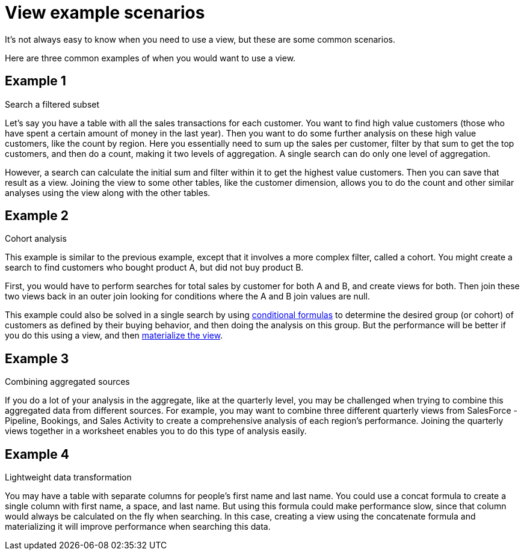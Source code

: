 = View example scenarios

It's not always easy to know when you need to use a view, but these are some common scenarios.

Here are three common examples of when you would want to use a view.

== Example 1

Search a filtered subset

Let's say you have a table with all the sales transactions for each customer.
You want to find high value customers (those who have spent a certain amount of money in the last year).
Then you want to do some further analysis on these high value customers, like the count by region.
Here you essentially need to sum up the sales per customer, filter by that sum to get the top customers, and then do a count, making it two levels of aggregation.
A single search can do only one level of aggregation.

However, a search can calculate the initial sum and filter within it to get the highest value customers.
Then you can save that result as a view.
Joining the view to some other tables, like the customer dimension, allows you to do the count and other similar analyses using the view along with the other tables.

== Example 2

Cohort analysis

This example is similar to the previous example, except that it involves a more complex filter, called a cohort.
You might create a search to find customers who bought product A, but did not buy product B.

First, you would have to perform searches for total sales by customer for both A and B, and create views for both.
Then join these two views back in an outer join looking for conditions where the A and B join values are null.

This example could also be solved in a single search by using xref:conditional-sum.adoc[conditional formulas] to determine the desired group (or cohort) of customers as defined by their buying behavior, and then doing the analysis on this group.
But the performance will be better if you do this using a view, and then xref:materialized-views.adoc[materialize the view].

== Example 3

Combining aggregated sources

If you do a lot of your analysis in the aggregate, like at the quarterly level, you may be challenged when trying to combine this aggregated data from different sources.
For example, you may want to combine three different quarterly views from SalesForce - Pipeline, Bookings, and Sales Activity to create a comprehensive analysis of each region's performance.
Joining the quarterly views together in a worksheet enables you to do this type of analysis easily.

== Example 4

Lightweight data transformation

You may have a table with separate columns for people's first name and last name.
You could use a concat formula to create a single column with first name, a space, and last name.
But using this formula could make performance slow, since that column would always be calculated on the fly when searching.
In this case, creating a view using the concatenate formula and materializing it will improve performance when searching this data.
